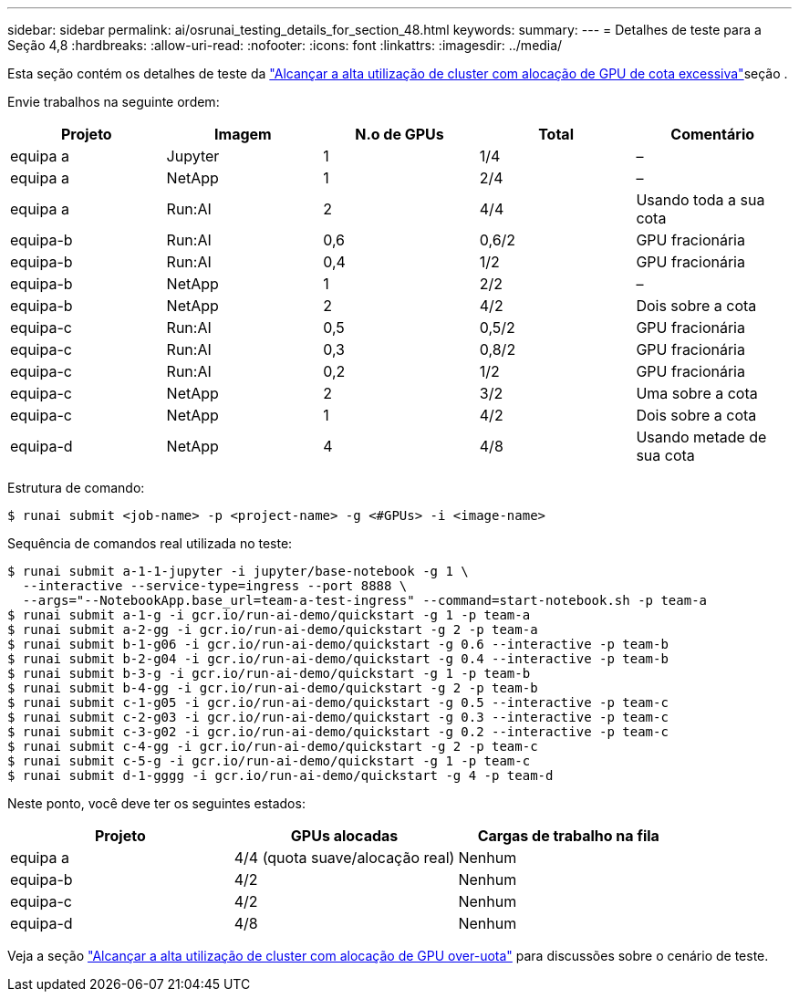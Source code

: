---
sidebar: sidebar 
permalink: ai/osrunai_testing_details_for_section_48.html 
keywords:  
summary:  
---
= Detalhes de teste para a Seção 4,8
:hardbreaks:
:allow-uri-read: 
:nofooter: 
:icons: font
:linkattrs: 
:imagesdir: ../media/


[role="lead"]
Esta seção contém os detalhes de teste da link:osrunai_achieving_high_cluster_utilization_with_over-uota_gpu_allocation.html["Alcançar a alta utilização de cluster com alocação de GPU de cota excessiva"]seção .

Envie trabalhos na seguinte ordem:

|===
| Projeto | Imagem | N.o de GPUs | Total | Comentário 


| equipa a | Jupyter | 1 | 1/4 | – 


| equipa a | NetApp | 1 | 2/4 | – 


| equipa a | Run:AI | 2 | 4/4 | Usando toda a sua cota 


| equipa-b | Run:AI | 0,6 | 0,6/2 | GPU fracionária 


| equipa-b | Run:AI | 0,4 | 1/2 | GPU fracionária 


| equipa-b | NetApp | 1 | 2/2 | – 


| equipa-b | NetApp | 2 | 4/2 | Dois sobre a cota 


| equipa-c | Run:AI | 0,5 | 0,5/2 | GPU fracionária 


| equipa-c | Run:AI | 0,3 | 0,8/2 | GPU fracionária 


| equipa-c | Run:AI | 0,2 | 1/2 | GPU fracionária 


| equipa-c | NetApp | 2 | 3/2 | Uma sobre a cota 


| equipa-c | NetApp | 1 | 4/2 | Dois sobre a cota 


| equipa-d | NetApp | 4 | 4/8 | Usando metade de sua cota 
|===
Estrutura de comando:

....
$ runai submit <job-name> -p <project-name> -g <#GPUs> -i <image-name>
....
Sequência de comandos real utilizada no teste:

....
$ runai submit a-1-1-jupyter -i jupyter/base-notebook -g 1 \
  --interactive --service-type=ingress --port 8888 \
  --args="--NotebookApp.base_url=team-a-test-ingress" --command=start-notebook.sh -p team-a
$ runai submit a-1-g -i gcr.io/run-ai-demo/quickstart -g 1 -p team-a
$ runai submit a-2-gg -i gcr.io/run-ai-demo/quickstart -g 2 -p team-a
$ runai submit b-1-g06 -i gcr.io/run-ai-demo/quickstart -g 0.6 --interactive -p team-b
$ runai submit b-2-g04 -i gcr.io/run-ai-demo/quickstart -g 0.4 --interactive -p team-b
$ runai submit b-3-g -i gcr.io/run-ai-demo/quickstart -g 1 -p team-b
$ runai submit b-4-gg -i gcr.io/run-ai-demo/quickstart -g 2 -p team-b
$ runai submit c-1-g05 -i gcr.io/run-ai-demo/quickstart -g 0.5 --interactive -p team-c
$ runai submit c-2-g03 -i gcr.io/run-ai-demo/quickstart -g 0.3 --interactive -p team-c
$ runai submit c-3-g02 -i gcr.io/run-ai-demo/quickstart -g 0.2 --interactive -p team-c
$ runai submit c-4-gg -i gcr.io/run-ai-demo/quickstart -g 2 -p team-c
$ runai submit c-5-g -i gcr.io/run-ai-demo/quickstart -g 1 -p team-c
$ runai submit d-1-gggg -i gcr.io/run-ai-demo/quickstart -g 4 -p team-d
....
Neste ponto, você deve ter os seguintes estados:

|===
| Projeto | GPUs alocadas | Cargas de trabalho na fila 


| equipa a | 4/4 (quota suave/alocação real) | Nenhum 


| equipa-b | 4/2 | Nenhum 


| equipa-c | 4/2 | Nenhum 


| equipa-d | 4/8 | Nenhum 
|===
Veja a seção link:osrunai_achieving_high_cluster_utilization_with_over-uota_gpu_allocation.html["Alcançar a alta utilização de cluster com alocação de GPU over-uota"] para discussões sobre o cenário de teste.
